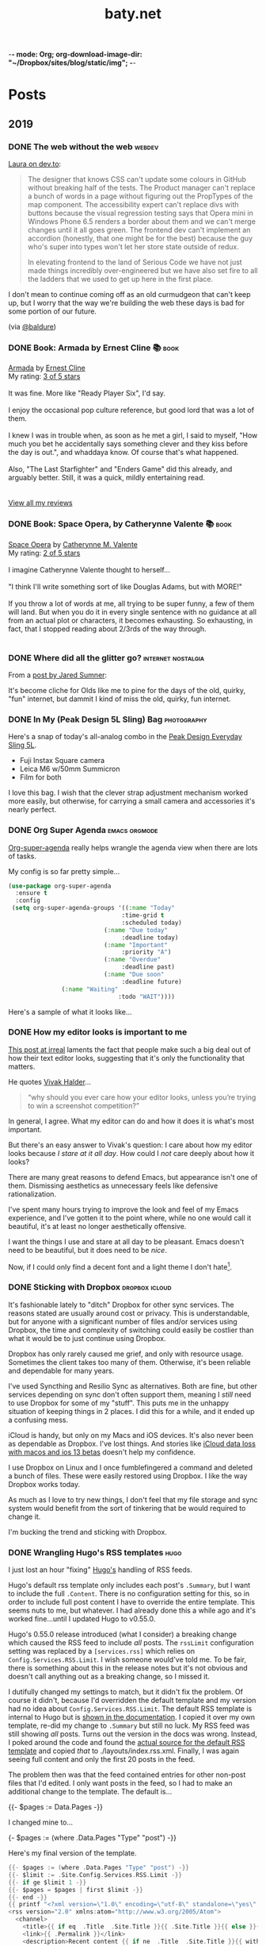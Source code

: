 -*- mode: Org; org-download-image-dir: "~/Dropbox/sites/blog/static/img"; -*-
#+hugo_section: post
#+hugo_base_dir: ../
#+seq_todo: TODO DONE
#+property: header-args :eval never-export
#+author: 
#+title: baty.net

* Posts
:PROPERTIES:
:EXPORT_HUGO_SECTION: post
:END:
** 2019
:PROPERTIES:
:EXPORT_HUGO_SECTION*: 2019
:END:
*** DONE The web without the web :webdev:
CLOSED: [2019-08-01 Thu 12:04]
:PROPERTIES:
:EXPORT_FILE_NAME: the-web-without-the-web
:END:

[[https://dev.to/walaura/the-web-without-the-web-aeo][Laura on dev.to]]:

#+begin_quote
The designer that knows CSS can't update some colours in GitHub without breaking half of the tests. The Product manager can't replace a bunch of words in a page without figuring out the PropTypes of the map component. The accessibility expert can't replace divs with buttons because the visual regression testing says that Opera mini in Windows Phone 6.5 renders a border about them and we can't merge changes until it all goes green. The frontend dev can't implement an accordion (honestly, that one might be for the best) because the guy who's super into types won't let her store state outside of redux.

In elevating frontend to the land of Serious Code we have not just made things incredibly over-engineered but we have also set fire to all the ladders that we used to get up here in the first place.
#+end_quote

I don't mean to continue coming off as an old curmudgeon that can't keep up, but I worry that the way we're building the web these days is bad for some portion of our future.

(via [[https://notes.baldurbjarnason.com/2019/08/01/the-web-without.html][@baldure]])

*** DONE Book: Armada by Ernest Cline 📚  :book:
CLOSED: [2019-07-26 Fri 07:56]
:PROPERTIES:
:EXPORT_FILE_NAME: book-armada-by-ernest-cline
:END:

#+begin_export html
<a href="https://www.goodreads.com/book/show/16278318-armada" style="float: left; padding-right: 20px"><img border="0" alt="Armada" src="https://i.gr-assets.com/images/S/compressed.photo.goodreads.com/books/1377284428l/16278318._SX98_.jpg" /></a><a href="https://www.goodreads.com/book/show/16278318-armada">Armada</a> by <a href="https://www.goodreads.com/author/show/31712.Ernest_Cline">Ernest Cline</a><br/>
My rating: <a href="https://www.goodreads.com/review/show/2906266669">3 of 5 stars</a><br /><br />
It was fine. More like "Ready Player Six", I'd say.<br /><br />I enjoy the occasional pop culture reference, but good lord that was a lot of them.<br /><br />I knew I was in trouble when, as soon as he met a girl, I said to myself, "How much you bet he accidentally says something clever and they kiss before the day is out.", and whaddaya know. Of course that's what happened.<br /><br />Also, "The Last Starfighter" and "Enders Game" did this already, and arguably better. Still, it was a quick, mildly entertaining read.<br />
<br/><br/>
<a href="https://www.goodreads.com/review/list/1259384-jack-baty">View all my reviews</a>
#+end_export


*** DONE Book: Space Opera, by Catherynne Valente 📚 :book:
CLOSED: [2019-07-22 Mon 08:17]
:PROPERTIES:
:EXPORT_FILE_NAME: book-space-opera-by-catherynne-valente
:END:

#+begin_export html
<a href="https://www.goodreads.com/book/show/24100285-space-opera" style="float: left; padding-right: 20px"><img border="0" alt="Space Opera" src="https://i.gr-assets.com/images/S/compressed.photo.goodreads.com/books/1518017807l/24100285._SX98_.jpg" /></a><a href="https://www.goodreads.com/book/show/24100285-space-opera">Space Opera</a> by <a href="https://www.goodreads.com/author/show/338705.Catherynne_M_Valente">Catherynne M. Valente</a><br/>
My rating: <a href="https://www.goodreads.com/review/show/2772978272">2 of 5 stars</a><br /><br />
I imagine Catherynne Valente thought to herself...<br /><br />"I think I'll write something sort of like Douglas Adams, but with MORE!"<br /><br />If you throw a lot of words at me, all trying to be super funny, a few of them will land. But when you do it in every single sentence with no guidance at all from an actual plot or characters, it becomes exhausting. So exhausting, in fact, that I stopped reading about 2/3rds of the way through.
<br/><br/>

#+end_export

*** DONE Where did all the glitter go? :internet:nostalgia:
CLOSED: [2019-07-21 Sun 06:59]
:PROPERTIES:
:EXPORT_FILE_NAME: where-did-all-the-glitter-go
:END:

From a [[https://jarredsumner.com/codeblog/?source=post_page---------------------------][post by Jared Sumner]]:



#+DOWNLOADED: file:/Users/jbaty/Desktop/2019-07-21-wheres-the-glitter.png @ 2019-07-21 06:57:34
[[file:../static/img/Posts/2019-07-21-wheres-the-glitter-2019-07-21.png]]

It's become cliche for Olds like me to pine for the days of the old, quirky, "fun" internet, but dammit I kind of miss the old, quirky, fun internet.


*** DONE In My (Peak Design 5L Sling) Bag :photography:
CLOSED: [2019-07-19 Fri 12:31]
:PROPERTIES:
:EXPORT_FILE_NAME: in-my-peak-design-5l-sling--bag
:END:

Here's a snap of today's all-analog combo in the [[https://www.peakdesign.com/products/everyday-sling-5/][Peak Design Everyday Sling 5L]].

#+DOWNLOADED: file:/Users/jbaty/Desktop/Export/Lightroom CC Export/2019-07-19-peak-design-sling.jpg @ 2019-07-19 12:13:44
[[file:../static/img/Posts/2019-07-19-peak-design-sling-2019-07-19.jpg]]

- Fuji Instax Square camera
- Leica M6 w/50mm Summicron
- Film for both

I love this bag. I wish that the clever strap adjustment mechanism worked more easily, but otherwise, for carrying a small camera and accessories it's nearly perfect.

*** DONE Org Super Agenda :emacs:orgmode:
CLOSED: [2019-07-16 Tue 12:18]
:PROPERTIES:
:EXPORT_FILE_NAME: org-super-agenda
:END:

[[https://github.com/alphapapa/org-super-agenda][Org-super-agenda]] really helps wrangle the agenda view when there are lots of tasks.

My config is so far pretty simple...

#+begin_src lisp
(use-package org-super-agenda
  :ensure t
  :config
 (setq org-super-agenda-groups '((:name "Today"
                                :time-grid t
                                :scheduled today)
                           (:name "Due today"
                                :deadline today)
                           (:name "Important"
                                :priority "A")
                           (:name "Overdue"
                                :deadline past)
                           (:name "Due soon"
                                :deadline future)
			   (:name "Waiting"
                               :todo "WAIT"))))
#+end_src

Here's a sample of what it looks like...


#+DOWNLOADED: file:/Users/jbaty/Desktop/2019-07-16-org-super-agenda.png @ 2019-07-16 12:15:19
[[file:../static/img/Posts/2019-07-16-org-super-agenda-2019-07-16.png]]


*** DONE How my editor looks is important to me
CLOSED: [2019-07-13 Sat 09:15]
:PROPERTIES:
:EXPORT_FILE_NAME: how-my-editor-looks-is-important-to-me
:END:

[[https://irreal.org/blog/?p=8166][This post at irreal]] laments the fact that people make such a big deal out of how their text editor looks, suggesting that it's only the functionality that matters.

He quotes [[https://blog.vivekhaldar.com/post/31970017734/new-frontiers-in-text-editing][Vivak Halder]]...

#+begin_quote
“why should you ever care how your editor looks, unless you’re trying to win a screenshot competition?”
#+end_quote

In general, I agree. What my editor can do and how it does it is what's most important.

But there's an easy answer to Vivak's question: I care about how my editor looks because /I stare at it all day/. How could I /not/ care deeply about how it looks?

There are many great reasons to defend Emacs, but appearance isn't one of them. Dismissing aesthetics as unnecessary feels like defensive rationalization.

I've spent many hours trying to improve the look and feel of my Emacs experience, and I've gotten it to the point where, while no one would call it beautiful, it's at least no longer aesthetically offensive.

I want the things I use and stare at all day to be pleasant. Emacs doesn't need to be beautiful, but it does need to be /nice/. 

Now, if I could only find a decent font and a light theme I don't hate[fn:leuven].

[fn:leuven] Please don't say "Leuven". I would try and make my own theme but I doubt I could come up with anything I like, even if I was capable of making one.


*** DONE Sticking with Dropbox :dropbox:icloud:
CLOSED: [2019-07-12 Fri 10:01]
:PROPERTIES:
:EXPORT_FILE_NAME: sticking-with-dropbox
:END:

It's fashionable lately to "ditch" Dropbox for other sync services. The reasons stated are usually around cost or privacy. This is understandable, but for anyone with a significant number of files and/or services using Dropbox, the time and complexity of switching could easily be costlier than what it would be to just continue using Dropbox.

Dropbox has only rarely caused me grief, and only with resource usage. Sometimes the client takes too many of them. Otherwise, it's been reliable and dependable for many years.

I've used Syncthing and Resilio Sync as alternatives. Both are fine, but other services depending on sync don't often support them, meaning I /still/ need to use Dropbox for some of my "stuff". This puts me in the unhappy situation of keeping things in 2 places. I did this for a while, and it ended up a confusing mess.

iCloud is handy, but only on my Macs and iOS devices. It's also never been as dependable as Dropbox. I've lost things. And stories like [[https://mjtsai.com/blog/2019/07/11/icloud-data-loss-with-macos-10-15-and-ios-13-betas/][iCloud data loss with macos and ios 13 betas]] doesn't help my confidence.

I use Dropbox on Linux and I once fumblefingered a command and deleted a bunch of files. These were easily restored using Dropbox. I like the way Dropbox works today.

As much as I love to try new things, I don't feel that my file storage and sync system would benefit from the sort of tinkering that be would required to change it.

I'm bucking the trend and sticking with Dropbox.



*** DONE Wrangling Hugo's RSS templates :hugo:
CLOSED: [2019-07-06 Sat 09:21]
:PROPERTIES:
:EXPORT_FILE_NAME: wrangling-hugo-s-rss-templates
:END:

I just lost an hour "fixing" [[https://gohugo.io/][Hugo's]] handling of RSS feeds.

Hugo's default rss template only includes each post's =.Summary=, but I want to include the full =.Content=. There is no configuration setting for this, so in order to include full post content I have to override the entire template. This seems nuts to me, but whatever. I had already done this a while ago and it's worked fine...until I updated Hugo to v0.55.0.

Hugo's 0.55.0 release introduced (what I consider) a breaking change which caused the RSS feed to include /all/ posts. The =rssLimit= configuration setting was replaced by a =[services.rss]= which relies on =Config.Services.RSS.Limit=. I wish someone would've told me. To be fair, there is something about this in the release notes but it's not obvious and doesn't call anything out as a breaking change, so I missed it.

I dutifully changed my settings to match, but it didn't fix the problem. Of course it didn't, because I'd overridden the default template and my version had no idea about =Config.Services.RSS.Limit=. The default RSS template is internal to Hugo but is [[https://gohugo.io/templates/rss/][shown in the documentation]]. I copied it over my own template, re-did my change to =.Summary= but still no luck. My RSS feed was still showing /all/ posts. Turns out the version in the docs was wrong. Instead, I poked around the code and found the [[https://github.com/gohugoio/hugo/blob/master/tpl/tplimpl/embedded/templates/_default/rss.xml][actual source for the default RSS template]] and copied /that/ to ./layouts/index.rss.xml. Finally, I was again seeing full content and only the first 20 posts in the feed.

The problem then was that the feed contained entries for other non-post files that I'd edited. I only want posts in the feed, so I had to make an additional change to the template. The default is...

#+begin_example go
{{- $pages := Data.Pages -}}
#+end_example


I changed mine to...

#+begin_example go
{- $pages := (where .Data.Pages "Type" "post") -}}
#+end_example





Here's my final version of the template.

#+begin_src go
{{- $pages := (where .Data.Pages "Type" "post") -}}
{{- $limit := .Site.Config.Services.RSS.Limit -}}
{{- if ge $limit 1 -}}
{{- $pages = $pages | first $limit -}}
{{- end -}}
{{ printf "<?xml version=\"1.0\" encoding=\"utf-8\" standalone=\"yes\" ?>" | safeHTML }}
<rss version="2.0" xmlns:atom="http://www.w3.org/2005/Atom">
  <channel>
    <title>{{ if eq  .Title  .Site.Title }}{{ .Site.Title }}{{ else }}{{ with .Title }}{{.}} on {{ end }}{{ .Site.Title }}{{ end }}</title>
    <link>{{ .Permalink }}</link>
    <description>Recent content {{ if ne  .Title  .Site.Title }}{{ with .Title }}in {{.}} {{ end }}{{ end }}on {{ .Site.Title }}</description>
    <generator>Hugo -- gohugo.io</generator>{{ with .Site.LanguageCode }}
    <language>{{.}}</language>{{end}}{{ with .Site.Author.email }}
    <managingEditor>{{.}}{{ with $.Site.Author.name }} ({{.}}){{end}}</managingEditor>{{end}}{{ with .Site.Author.email }}
    <webMaster>{{.}}{{ with $.Site.Author.name }} ({{.}}){{end}}</webMaster>{{end}}{{ with .Site.Copyright }}
    <copyright>{{.}}</copyright>{{end}}{{ if not .Date.IsZero }}
    <lastBuildDate>{{ .Date.Format "Mon, 02 Jan 2006 15:04:05 -0700" | safeHTML }}</lastBuildDate>{{ end }}
    {{ with .OutputFormats.Get "RSS" }}
        {{ printf "<atom:link href=%q rel=\"self\" type=%q />" .Permalink .MediaType | safeHTML }}
	{{ end }}
    {{- range $pages -}}
    <item>
      <title>{{ .Title }}</title>
      <link>{{ .Permalink }}</link>
      <pubDate>{{ .Date.Format "Mon, 02 Jan 2006 15:04:05 -0700" | safeHTML }}</pubDate>
      {{ with .Site.Author.email }}<author>{{.}}{{ with $.Site.Author.name }} ({{.}}){{end}}</author>{{end}}
      <guid>{{ .Permalink }}</guid>
      <description>{{ .Content | html }}</description>
    </item>
    {{ end }}
  </channel>
</rss>
#+end_src

And in config.toml I've replaced =rssLimit= with this...

#+begin_src toml
[services.rss]
  limit = 20
#+end_src

If there's an easier way to do all this I'd love to hear about it. Maybe the addition of the new =[services.rss]= section suggests other pending improvements. Ideally, I wouldn't need to override the entire RSS template in order to make these changes. And I'll be sure to read the release notes more thoroughly next time.

*** DONE Automatic Cross-posting :blogging:social:
CLOSED: [2019-07-05 Fri 13:16]
:PROPERTIES:
:EXPORT_FILE_NAME: automatic-cross-posting
:END:

Should I automatically cross-post from baty.net to all the usual places? I don't know. Sometimes I feel like I would just be adding noise where no more noise is needed. Other times I figure what the hell, everyone else does it and people seem to love noise. Besides, it's fun to share.

What I realized was that I often wish some of the people I follow would write more posts or show more photos or otherwise add to my feed. In the unlikely event that there are people out there who feel that way about me, I've once again enabled cross-posting. Apologies in advance if you're not one of them.


*** DONE New keyboards coming to Macs
CLOSED: [2019-07-04 Thu 09:13]
:PROPERTIES:
:EXPORT_FILE_NAME: new-keyboards-coming-to-macs
:END:

[[https://9to5mac.com/2019/07/04/kuo-new-keyboard-macbook-air-pro/][Kuo: Apple to include new scissor switch keyboard in 2019 MacBook Air]]

#+begin_quote
In a report published today, Ming-Chi Kuo says that Apple will roll out a new keyboard design based on scissor switches, offering durability and longer key travel, starting with the 2019 MacBook Air.
#+end_quote

Instabuy if true. It /has/ to be better than the butterfly nonsense I'm working with now

(via [[http://www.kateva.org/sh/?p=68385][John Gordon]])
*** DONE Algorithms in NetNewsWire - Brent Simmons :social:
CLOSED: [2019-07-04 Thu 08:14]
:PROPERTIES:
:EXPORT_FILE_NAME: algorithms-brent-simmons
:END:

[[https://inessential.com/2019/07/03/no_algorithms_follow_up][Brent Simmons]]:

#+begin_quote
So here’s the thing I keep coming back to: I think of NetNewsWire as almost a kind of ideal public utility. As such, it should be completely trustworthy — you should never wonder if it’s leading you down some path or other you didn’t intend or foresee.
#+end_quote

"trustworthy" is a good word and a great feature.

*** DONE Resurrecting baty.net (for now) :meta:blogging:hugo:
CLOSED: [2019-07-04 Thu 08:14]
:PROPERTIES:
:EXPORT_FILE_NAME: resurrecting-baty-dot-net--for-now
:END:

There are two things that cause me to occasionally abandon this blog at baty.net for something else.

The first is friction. Hosting with [[https://gohugo.io][Hugo]] is wonderful, but /posting/ can feel like more trouble than it's worth. That's when things like [[https://blot.im][Blot]] or [[https://wordpress.org/][WordPress]] start to look tempting.

The second is boredom. I love trying new things, so whenever I find some new blogging tool, I trick myself into thinking "This is the one, for real this time!"

So, I stop posting here and add a message letting my handful of readers know where I've gone. Of course then I find myself looking something up here that I know I posted some time in the past 15 years and poking around and wondering why I ever left.

Since re-discovering [[https://ox-hugo.scripter.co][ox-hugo - Org to Hugo exporter]], I've found ways to reduce the friction of publishing posts. And I love writing in Emacs and Org-mode.

All this to say that I've dusted off baty.net, re-jiggered my Hugo setup, and will be posting here again for a while.

* Now
CLOSED: [2019-07-05 Fri 08:20]
:PROPERTIES:
:EXPORT_HUGO_SECTION: /
:EXPORT_FILE_NAME: now
:EXPORT_TITLE: Things I'm doing now
:END:

A few of the things I’m doing as of Friday, July 05, 2019...

 - (Still) Reading [[https://rudimentarylathe.org/#Leonardo%2520da%2520Vinci%2520by%2520Walter%2520Isaacson][Leonardo da Vinci by Walter Isaacson]]
 - Reading [[https://rudimentarylathe.org/#Fall%252C%2520or%2520Dodge%2520in%2520Hell%2520by%2520Neal%2520Stephenson][Fall, or Dodge in Hell by Neal Stephenson]]
 - Not taking many photos for some reason
 - Getting to know Alice, our new dog

* About
CLOSED: [2019-07-04 Thu 11:18]
:PROPERTIES:
:EXPORT_HUGO_SECTION: /
:EXPORT_FILE_NAME: about
:END:

#+begin_export html
<div id="your-host">
<img src="/img/jack-home.jpg" alt="Jack Baty" width="300" height="300" />
</div>
#+end_export


*Hello, I'm Jack Baty*.

** A little about me

I’ve been a partner at [[https://fusionary.com][Fusionary Media]] since 1995. Fusionary is a
terrific digital studio in Grand Rapids, MI. If your business needs
something built for the web or mobile devices you should [[mailto:info@fusionary.com][send us a
note]].

I blog at *[[https://www.baty.net/][baty.net]]* ✒️

I've also been having a ball at my new wiki: [[https://rudimentarylathe.org][Rudimentary Lathe]].

You can email me at [[mailto:jack@baty.net][jack@baty.net]] ✉️

If you use ProtonMail and prefer a more secure method: [[mailto:jbaty@pm.me][jbaty@pm.me]] ✉️

I have a few other interests:

*Photography*. I call it “photography” but it’s more like “camera
collecting.” I shoot both film and digital and upload to [[https://flickr.com/photos/jbaty][Flickr]]

*Analog*. Digital is where we are, but I still enjoy using things like
film cameras, vinyl records, manual typewriters, notebooks, and
fountain pens.

See the [[/now][Now page]] for a list of more specific current interests and projects.

**Do not expect consistency**.

** Miscellany

*** Weblogs and other publishing experiments

- [[https://www.baty.net][baty.net]] - The hub of my online presence. You're soaking in it. 
- [[https://www.baty.blog/][baty.blog]] - My blog using [Blot](https://blot.im) (resurrected on 2019.01.22) 
- [[https://rudimentarylathe.org/][rudimentarylathe.org]] - My life wiki (using Tiddlywiki)
- [[https://micro.baty.net/][micro.baty.net]] - A Microblog
- [[http://tilde.club/~jbaty][tilde.club/~jbaty]] - because nostalgia is strong and Paul Ford is my hero

*** Photography

- [[https://flickr.com/photos/jbaty/][Flickr]] - I've been posting photos to Flickr since forever. Flickr is still the best photo sharing service, and I'm looking forward to what's next now that it's owned by SmugMug.

*** Social Media

- [[https://mastodon.technology/@jackbaty][@jackbaty@mastodon.technology]] on Mastodon
- [[https://twitter.com/jackbaty][@jackbaty]] on Twitter, although I'm no longer participating there 
- [[https://instagram.com/mrjackbaty][MrJackBaty]] on Instagram, although I don't post often


*** Other

- [[https://rudimentarylathe.org/#Books][Books I've Read]]
- [[/lifestack][Things I use]]
- [[https://www.baty.net/avatar/][The origin of my avatar]]
- [[https://letterboxd.com/jackbaty][Letterboxd]] is where I track and rate the movies I watch
- [[https://goodreads.com/jackbaty][Goodreads]] for sharing what I'm reading


* Footnotes
* COMMENT Local Variables :ARCHIVE:
# Local Variables:
# eval: (org-hugo-auto-export-mode)
# End:
